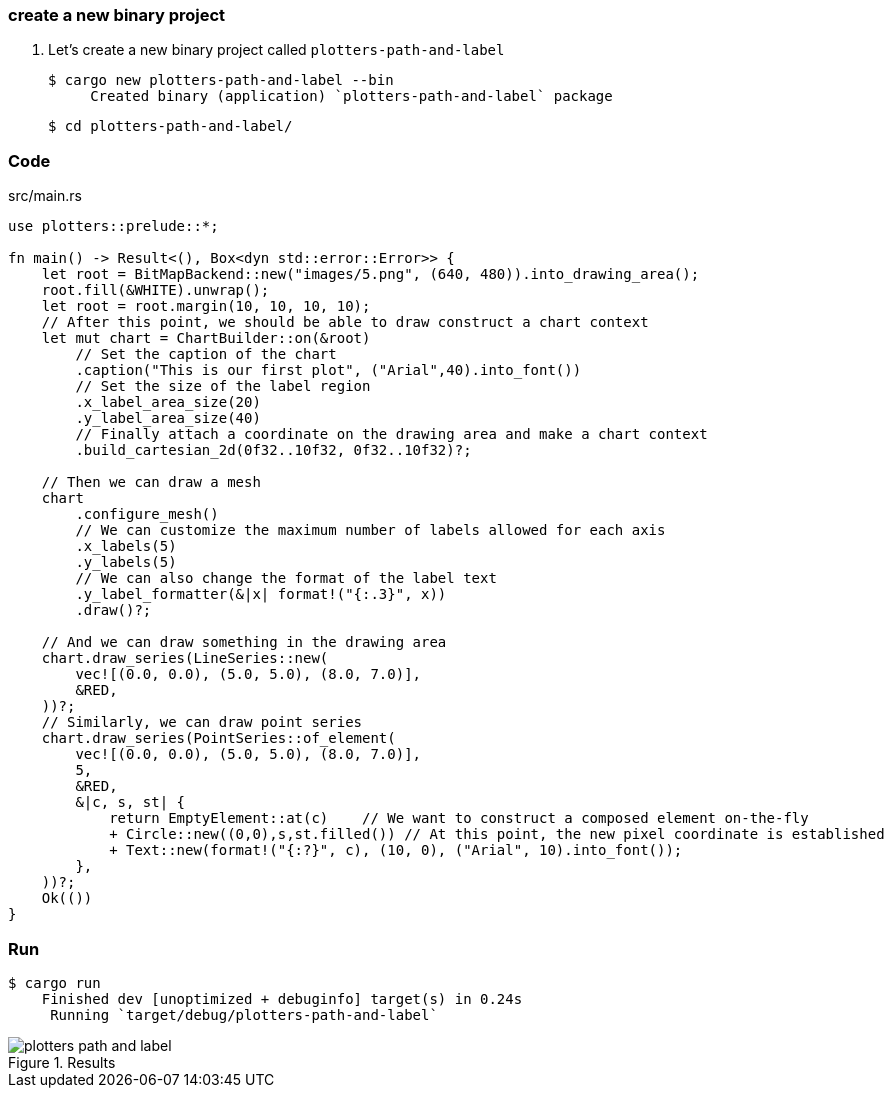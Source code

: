 === create a new binary project

. Let's create a new binary project called `plotters-path-and-label`
+
[source,console]
----
$ cargo new plotters-path-and-label --bin
     Created binary (application) `plotters-path-and-label` package
----
+
[source,console]
----
$ cd plotters-path-and-label/
----

=== Code

[source,rust]
.src/main.rs
----
use plotters::prelude::*;

fn main() -> Result<(), Box<dyn std::error::Error>> {
    let root = BitMapBackend::new("images/5.png", (640, 480)).into_drawing_area();
    root.fill(&WHITE).unwrap();
    let root = root.margin(10, 10, 10, 10);
    // After this point, we should be able to draw construct a chart context
    let mut chart = ChartBuilder::on(&root)
        // Set the caption of the chart
        .caption("This is our first plot", ("Arial",40).into_font())
        // Set the size of the label region
        .x_label_area_size(20)
        .y_label_area_size(40)
        // Finally attach a coordinate on the drawing area and make a chart context
        .build_cartesian_2d(0f32..10f32, 0f32..10f32)?;

    // Then we can draw a mesh
    chart
        .configure_mesh()
        // We can customize the maximum number of labels allowed for each axis
        .x_labels(5)
        .y_labels(5)
        // We can also change the format of the label text
        .y_label_formatter(&|x| format!("{:.3}", x))
        .draw()?;

    // And we can draw something in the drawing area
    chart.draw_series(LineSeries::new(
        vec![(0.0, 0.0), (5.0, 5.0), (8.0, 7.0)],
        &RED,
    ))?;
    // Similarly, we can draw point series
    chart.draw_series(PointSeries::of_element(
        vec![(0.0, 0.0), (5.0, 5.0), (8.0, 7.0)],
        5,
        &RED,
        &|c, s, st| {
            return EmptyElement::at(c)    // We want to construct a composed element on-the-fly
            + Circle::new((0,0),s,st.filled()) // At this point, the new pixel coordinate is established
            + Text::new(format!("{:?}", c), (10, 0), ("Arial", 10).into_font());
        },
    ))?;
    Ok(())
}
----

=== Run

[source,console]
----
$ cargo run
    Finished dev [unoptimized + debuginfo] target(s) in 0.24s
     Running `target/debug/plotters-path-and-label`
----

.Results
image::../images/plotters-path-and-label.png[]
